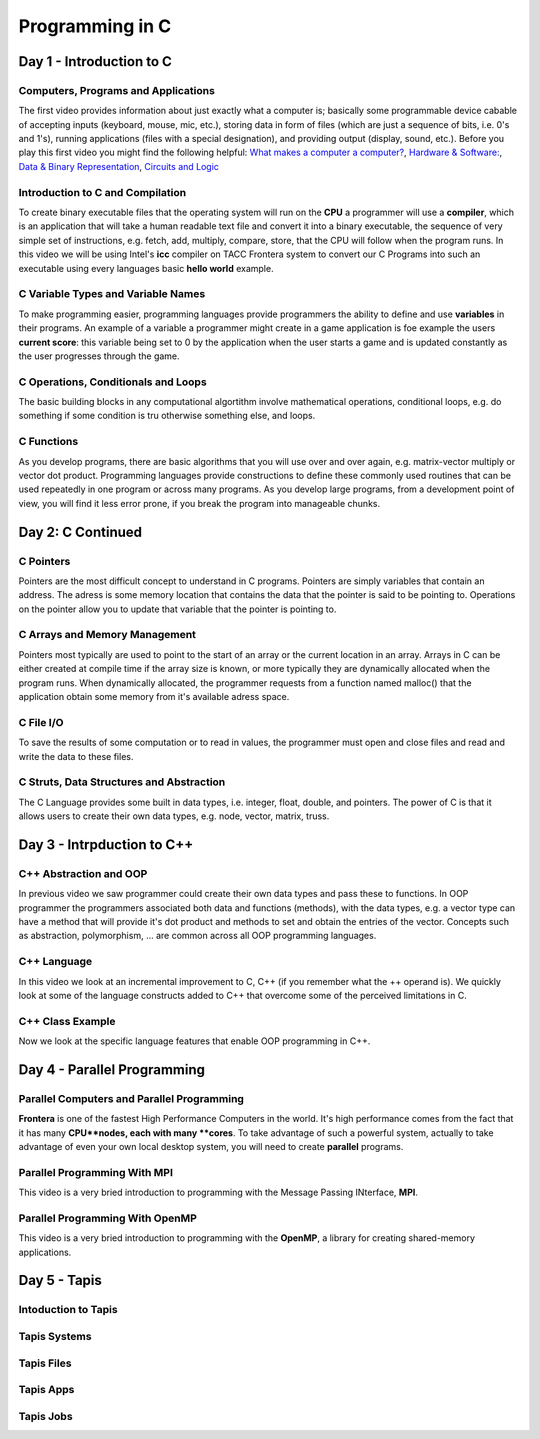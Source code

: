 
Programming in C
================

Day 1 - Introduction to C
-------------------------

Computers, Programs and Applications
^^^^^^^^^^^^^^^^^^^^^^^^^^^^^^^^^^^^

The first video provides information about just exactly what a computer is; basically some programmable device cabable of accepting inputs (keyboard, mouse, mic, etc.), storing data in form of files (which are just a sequence of bits, i.e. 0's and 1's), running applications (files with a special designation), and providing output (display, sound, etc.). Before you play this first video you might find the following helpful: `What makes a computer a computer? <https://www.youtube.com/watch?v=mCq8-xTH7jA>`_, `Hardware & Software: <https://www.youtube.com/watch?v=xnyFYiK2rSY>`_, `Data & Binary Representation 
<https://www.youtube.com/watch?v=USCBCmwMCDA>`_, `Circuits and Logic <https://www.youtube.com/watch?v=ZoqMiFKspAA>`_

.. raw:: html

 <p><iframe width="560" height="315" src="https://www.youtube.com/embed/QJp_x0-UmTI" frameborder="0" allow="accelerometer; autoplay; encrypted-media; gyroscope; picture-in-picture" allowfullscreen></iframe></p> 
 


Introduction to C and Compilation
^^^^^^^^^^^^^^^^^^^^^^^^^^^^^^^^^

To create binary executable files that the operating system will run on the **CPU** a programmer will use a **compiler**, which is an application that will take a human readable text file and convert it into a binary executable, the sequence of very simple set of instructions, e.g. fetch, add, multiply, compare, store, that the CPU will follow when the program runs. In this video we will be using Intel's **icc** compiler on TACC Frontera system to convert our C Programs into such an executable using every languages basic **hello world** example.

.. raw:: html

   <p><iframe width="560" height="315" src="https://www.youtube.com/embed/WhGShGIbeAA" frameborder="0" allow="accelerometer; autoplay; encrypted-media; gyroscope; picture-in-picture" allowfullscreen></iframe></p>

C Variable Types and Variable Names
^^^^^^^^^^^^^^^^^^^^^^^^^^^^^^^^^^^

To make programming easier, programming languages provide programmers the ability to define and use **variables** in their programs. An example of a variable a programmer might create in a game application is foe example the users **current score**: this variable being set to 0 by the application when the user starts a game and is updated constantly as the user progresses through the game.


.. raw:: html

   <p><iframe width="560" height="315" src="https://www.youtube.com/embed/8Bew-a3G7Sg" frameborder="0" allow="accelerometer; autoplay; encrypted-media; gyroscope; picture-in-picture" allowfullscreen></iframe></p>


C Operations, Conditionals and Loops
^^^^^^^^^^^^^^^^^^^^^^^^^^^^^^^^^^^^

The basic building blocks in any computational algortithm involve mathematical operations, conditional loops, e.g. do something if some condition is tru otherwise something else, and loops.

.. raw:: html

   <p><iframe width="560" height="315" src="https://www.youtube.com/embed/I3FxSmnpl0M" frameborder="0" allow="accelerometer; autoplay; encrypted-media; gyroscope; picture-in-picture" allowfullscreen></iframe></p>


C Functions
^^^^^^^^^^^

As you develop programs, there are basic algorithms that you will use over and over again, e.g. matrix-vector multiply or vector dot product. Programming languages provide constructions to define these commonly used routines that can be used repeatedly in one program or across many programs. As you develop large programs, from a development point of view, you will find it less error prone, if you break the program into manageable chunks. 

.. raw:: html
	 
   <p><iframe width="560" height="315" src="https://www.youtube.com/embed/xN5Z-KvfM0Y" frameborder="0" allow="accelerometer; autoplay; encrypted-media; gyroscope; picture-in-picture" allowfullscreen></iframe></p>


Day 2: C Continued
------------------

C Pointers
^^^^^^^^^^

Pointers are the most difficult concept to understand in C programs. Pointers are simply variables that contain an address. The adress is some memory location that contains the data that the pointer is said to be pointing to. Operations on the pointer allow you to update that variable that the pointer is pointing to.

.. raw:: html
	 
   <p><iframe width="560" height="315" src="https://www.youtube.com/embed/lG645grczp0" frameborder="0" allow="accelerometer; autoplay; encrypted-media; gyroscope; picture-in-picture" allowfullscreen></iframe></p>


C Arrays and Memory Management
^^^^^^^^^^^^^^^^^^^^^^^^^^^^^^

Pointers most typically are used to point to the start of an array or the current location in an array. Arrays in C can be either created at compile time if the array size is known, or more typically they are dynamically allocated when the program runs. When dynamically allocated, the programmer requests from a function named malloc() that the application obtain some memory from it's available adress space.

.. raw:: html

   <p><iframe width="560" height="315" src="https://www.youtube.com/embed/w28FemBmWfQ" frameborder="0" allow="accelerometer; autoplay; encrypted-media; gyroscope; picture-in-picture" allowfullscreen></iframe></p>


C File I/O
^^^^^^^^^^

To save the results of some computation or to read in values, the programmer must open and close files and read and write the data to these files.

.. raw:: html

   <p><iframe width="560" height="315" src="https://www.youtube.com/embed/kwoCCeDpKkI" frameborder="0" allow="accelerometer; autoplay; encrypted-media; gyroscope; picture-in-picture" allowfullscreen></iframe></p>


C Struts, Data Structures and Abstraction
^^^^^^^^^^^^^^^^^^^^^^^^^^^^^^^^^^^^^^^^^

The C Language provides some built in data types, i.e. integer, float, double, and pointers. The power of C is that it allows users to create their own data types, e.g. node, vector, matrix, truss. 

.. raw:: html


	 
   <p><iframe width="560" height="315" src="https://www.youtube.com/embed/_ewhjB45tTc" frameborder="0" allow="accelerometer; autoplay; encrypted-media; gyroscope; picture-in-picture" allowfullscreen></iframe></p>


Day 3 - Intrpduction to C++
---------------------------

C++ Abstraction and OOP
^^^^^^^^^^^^^^^^^^^^^^^

In previous video we saw programmer could create their own data types and pass these to functions. In OOP programmer the programmers associated both data and functions (methods), with the data types, e.g. a vector type can have a method that will provide it's dot product and methods to set and obtain the entries of the vector. Concepts such as abstraction, polymorphism, ... are common across all OOP programming languages.

.. raw:: html
	 
   <p><iframe width="560" height="315" src="https://www.youtube.com/embed/Bdmg6rcaDdg" frameborder="0" allow="accelerometer; autoplay; encrypted-media; gyroscope; picture-in-picture" allowfullscreen></iframe></p>

C++ Language
^^^^^^^^^^^^

In this video we look at an incremental improvement to C, C++ (if you remember what the ++ operand is). We quickly look at some of the language constructs added to C++ that overcome some of the perceived limitations in C.

.. raw:: html

   <p><iframe width="560" height="315" src="https://www.youtube.com/embed/49A9nDQwASA" frameborder="0" allow="accelerometer; autoplay; encrypted-media; gyroscope; picture-in-picture" allowfullscreen></iframe></p>

C++ Class Example
^^^^^^^^^^^^^^^^^

Now we look at the specific language features that enable OOP programming in C++.

.. raw:: html

   <p><iframe width="560" height="315" src="https://www.youtube.com/embed/a7e3sa0K5T8" frameborder="0" allow="accelerometer; autoplay; encrypted-media; gyroscope; picture-in-picture" allowfullscreen></iframe></p>


Day 4 - Parallel Programming
----------------------------

Parallel Computers and Parallel Programming
^^^^^^^^^^^^^^^^^^^^^^^^^^^^^^^^^^^^^^^^^^^

**Frontera** is one of the fastest High Performance Computers in the world. It's high performance comes from the fact that it has many **CPU**nodes, each with many **cores**. To take advantage of such a powerful system, actually to take advantage of even your own local desktop system, you will need to create **parallel** programs.

.. raw:: html

   <p><iframe width="560" height="315" src="https://www.youtube.com/embed/WvfpAZMI01E" frameborder="0" allow="accelerometer; autoplay; encrypted-media; gyroscope; picture-in-picture" allowfullscreen></iframe></p>


Parallel Programming With MPI
^^^^^^^^^^^^^^^^^^^^^^^^^^^^^

This video is a very bried introduction to programming with the Message Passing INterface, **MPI**.

.. raw:: html

   <p><iframe width="560" height="315" src="https://www.youtube.com/embed/209rMQcKizc" frameborder="0" allow="accelerometer; autoplay; encrypted-media; gyroscope; picture-in-picture" allowfullscreen></iframe></p>

Parallel Programming With OpenMP
^^^^^^^^^^^^^^^^^^^^^^^^^^^^^^^^

This video is a very bried introduction to programming with the **OpenMP**, a library for creating shared-memory applications.

.. raw:: html

   <p><iframe width="560" height="315" src="https://www.youtube.com/embed/APzanKquS-Y" frameborder="0" allow="accelerometer; autoplay; encrypted-media; gyroscope; picture-in-picture" allowfullscreen></iframe></p>

Day 5 - Tapis
-------------

Intoduction to Tapis
^^^^^^^^^^^^^^^^^^^^

.. raw:: html
	 
   <p><iframe width="560" height="315" src="https://www.youtube.com/embed/vNFbzG4t1bI" frameborder="0" allow="accelerometer; autoplay; encrypted-media; gyroscope; picture-in-picture" allowfullscreen></iframe></p>


Tapis Systems
^^^^^^^^^^^^^

.. raw:: html
	 
   <p><iframe width="560" height="315" src="https://www.youtube.com/embed/TddwsA5MY_I" frameborder="0" allow="accelerometer; autoplay; encrypted-media; gyroscope; picture-in-picture" allowfullscreen></iframe></p>


Tapis Files
^^^^^^^^^^^


.. raw:: html
	 
   <p><iframe width="560" height="315" src="https://www.youtube.com/embed/eh7Etvuvo7E" frameborder="0" allow="accelerometer; autoplay; encrypted-media; gyroscope; picture-in-picture" allowfullscreen></iframe></p>
   

Tapis Apps
^^^^^^^^^^

.. raw:: html
	 
   <p><iframe width="560" height="315" src="https://www.youtube.com/embed/f2-Qg6sMsQM" frameborder="0" allow="accelerometer; autoplay; encrypted-media; gyroscope; picture-in-picture" allowfullscreen></iframe></p>

Tapis Jobs
^^^^^^^^^^

.. raw:: html
	 
   <p><iframe width="560" height="315" src="https://www.youtube.com/embed/HDo5QzwOjTc" frameborder="0" allow="accelerometer; autoplay; encrypted-media; gyroscope; picture-in-picture" allowfullscreen></iframe></p>
   
